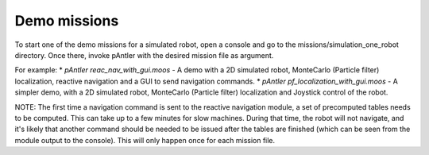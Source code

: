 Demo missions
==============

To start one of the demo missions for a simulated robot, open a console and go to the missions/simulation_one_robot directory. Once there, invoke pAntler with the desired mission file as argument.

For example:
* `pAntler reac_nav_with_gui.moos` - A demo with a 2D simulated robot, MonteCarlo (Particle filter) localization, reactive navigation and a GUI to send navigation commands.
* `pAntler pf_localization_with_gui.moos` - A simpler demo, with a 2D simulated robot, MonteCarlo (Particle filter) localization and Joystick control of the robot.

NOTE: The first time a navigation command is sent to the reactive navigation module, a set of precomputed tables needs to be computed. This can take up to a few minutes for slow machines. During that time, the robot will not navigate, and it's likely that another command should be needed to be issued after the tables are finished (which can be seen from the module output to the console). This will only happen once for each mission file.


